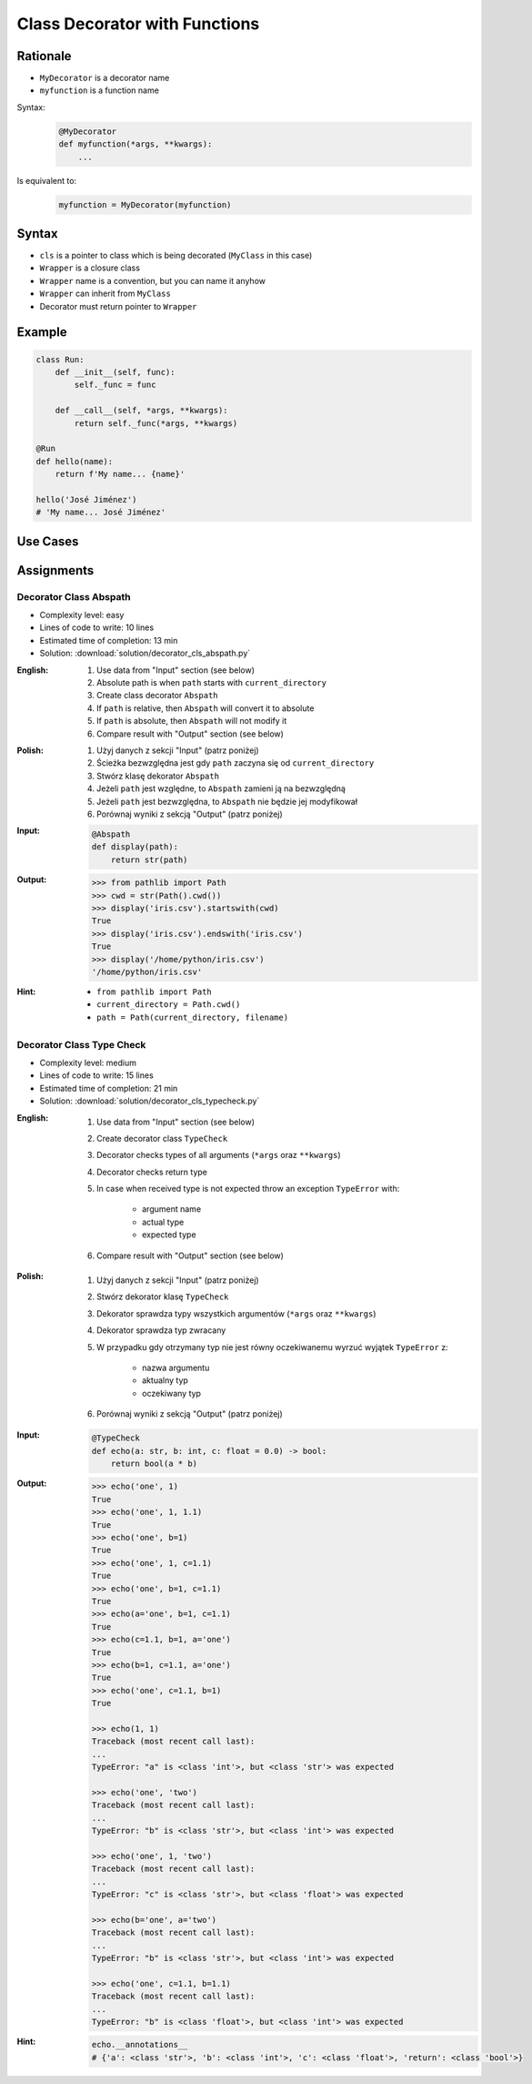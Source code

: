 ******************************
Class Decorator with Functions
******************************


Rationale
=========
* ``MyDecorator`` is a decorator name
* ``myfunction`` is a function name

Syntax:
    .. code-block:: python

        @MyDecorator
        def myfunction(*args, **kwargs):
            ...

Is equivalent to:
    .. code-block:: python

        myfunction = MyDecorator(myfunction)


Syntax
======
* ``cls`` is a pointer to class which is being decorated (``MyClass`` in this case)
* ``Wrapper`` is a closure class
* ``Wrapper`` name is a convention, but you can name it anyhow
* ``Wrapper`` can inherit from ``MyClass``
* Decorator must return pointer to ``Wrapper``

.. code-block:: python
    :caption: Definition

    class MyDecorator:
        def __init__(self, func):
            self._func = func

        def __call__(self, *args, **kwargs):
            return self._func(*args, **kwargs)

.. code-block:: python
    :caption: Decoration

    @MyDecorator
    def myfunction():
        ...

.. code-block:: python
    :caption: Usage

    myfunction()


Example
=======
.. code-block:: python

    class Run:
        def __init__(self, func):
            self._func = func

        def __call__(self, *args, **kwargs):
            return self._func(*args, **kwargs)

    @Run
    def hello(name):
        return f'My name... {name}'

    hello('José Jiménez')
    # 'My name... José Jiménez'


Use Cases
=========
.. code-block:: python
    :caption: Login Check

    class User:
        def __init__(self):
            self.is_authenticated = False

        def login(self, username, password):
            self.is_authenticated = True


    class LoginCheck:
        def __init__(self, func):
            self._func = func

        def __call__(self, *args, **kwargs):
            if user.is_authenticated:
                return self._func(*args, **kwargs)
            else:
                print('Permission Denied')


    @LoginCheck
    def edit_profile():
        print('Editing profile...')


    user = User()

    edit_profile()
    # Permission Denied

    user.login('admin', 'MyVoiceIsMyPassword')

    edit_profile()
    # Editing profile...

.. code-block:: python
    :caption: Dict Cache

    class Cache(dict):
        def __init__(self, func):
            self._func = func

        def __call__(self, *args):
            return self[args]

        def __missing__(self, key):
            self[key] = self._func(*key)
            return self[key]


    @Cache
    def myfunction(a, b):
        return a * b


    myfunction(2, 4)           # 8         # Computed
    myfunction('hi', 3)        # 'hihihi'  # Computed
    myfunction('ha', 3)        # 'hahaha'  # Computed

    myfunction('ha', 3)        # 'hahaha'  # Fetched from cache
    myfunction('hi', 3)        # 'hihihi'  # Fetched from cache
    myfunction(2, 4)           # 8         # Fetched from cache
    myfunction(4, 2)           # 8         # Computed


    myfunction
    # {
    #   (2, 4): 8,
    #   ('hi ', 3): 'hihihi',
    #   ('ha', 3): 'hahaha',
    #   (4, 2): 8,
    # }


Assignments
===========

Decorator Class Abspath
-----------------------
* Complexity level: easy
* Lines of code to write: 10 lines
* Estimated time of completion: 13 min
* Solution: :download:`solution/decorator_cls_abspath.py`

:English:
    #. Use data from "Input" section (see below)
    #. Absolute path is when ``path`` starts with ``current_directory``
    #. Create class decorator ``Abspath``
    #. If ``path`` is relative, then ``Abspath`` will convert it to absolute
    #. If ``path`` is absolute, then ``Abspath`` will not modify it
    #. Compare result with "Output" section (see below)

:Polish:
    #. Użyj danych z sekcji "Input" (patrz poniżej)
    #. Ścieżka bezwzględna jest gdy ``path`` zaczyna się od ``current_directory``
    #. Stwórz klasę dekorator ``Abspath``
    #. Jeżeli ``path`` jest względne, to ``Abspath`` zamieni ją na bezwzględną
    #. Jeżeli ``path`` jest bezwzględna, to ``Abspath`` nie będzie jej modyfikował
    #. Porównaj wyniki z sekcją "Output" (patrz poniżej)

:Input:
    .. code-block:: python

        @Abspath
        def display(path):
            return str(path)

:Output:
    .. code-block:: text

        >>> from pathlib import Path
        >>> cwd = str(Path().cwd())
        >>> display('iris.csv').startswith(cwd)
        True
        >>> display('iris.csv').endswith('iris.csv')
        True
        >>> display('/home/python/iris.csv')
        '/home/python/iris.csv'

:Hint:
    * ``from pathlib import Path``
    * ``current_directory = Path.cwd()``
    * ``path = Path(current_directory, filename)``

Decorator Class Type Check
--------------------------
* Complexity level: medium
* Lines of code to write: 15 lines
* Estimated time of completion: 21 min
* Solution: :download:`solution/decorator_cls_typecheck.py`

:English:
    #. Use data from "Input" section (see below)
    #. Create decorator class ``TypeCheck``
    #. Decorator checks types of all arguments (``*args`` oraz ``**kwargs``)
    #. Decorator checks return type
    #. In case when received type is not expected throw an exception ``TypeError`` with:

        * argument name
        * actual type
        * expected type

    #. Compare result with "Output" section (see below)

:Polish:
    #. Użyj danych z sekcji "Input" (patrz poniżej)
    #. Stwórz dekorator klasę ``TypeCheck``
    #. Dekorator sprawdza typy wszystkich argumentów (``*args`` oraz ``**kwargs``)
    #. Dekorator sprawdza typ zwracany
    #. W przypadku gdy otrzymany typ nie jest równy oczekiwanemu wyrzuć wyjątek ``TypeError`` z:

        * nazwa argumentu
        * aktualny typ
        * oczekiwany typ

    #. Porównaj wyniki z sekcją "Output" (patrz poniżej)

:Input:
    .. code-block:: python

        @TypeCheck
        def echo(a: str, b: int, c: float = 0.0) -> bool:
            return bool(a * b)

:Output:
    .. code-block:: text

        >>> echo('one', 1)
        True
        >>> echo('one', 1, 1.1)
        True
        >>> echo('one', b=1)
        True
        >>> echo('one', 1, c=1.1)
        True
        >>> echo('one', b=1, c=1.1)
        True
        >>> echo(a='one', b=1, c=1.1)
        True
        >>> echo(c=1.1, b=1, a='one')
        True
        >>> echo(b=1, c=1.1, a='one')
        True
        >>> echo('one', c=1.1, b=1)
        True

        >>> echo(1, 1)
        Traceback (most recent call last):
        ...
        TypeError: "a" is <class 'int'>, but <class 'str'> was expected

        >>> echo('one', 'two')
        Traceback (most recent call last):
        ...
        TypeError: "b" is <class 'str'>, but <class 'int'> was expected

        >>> echo('one', 1, 'two')
        Traceback (most recent call last):
        ...
        TypeError: "c" is <class 'str'>, but <class 'float'> was expected

        >>> echo(b='one', a='two')
        Traceback (most recent call last):
        ...
        TypeError: "b" is <class 'str'>, but <class 'int'> was expected

        >>> echo('one', c=1.1, b=1.1)
        Traceback (most recent call last):
        ...
        TypeError: "b" is <class 'float'>, but <class 'int'> was expected

:Hint:
    .. code-block:: python

        echo.__annotations__
        # {'a': <class 'str'>, 'b': <class 'int'>, 'c': <class 'float'>, 'return': <class 'bool'>}
